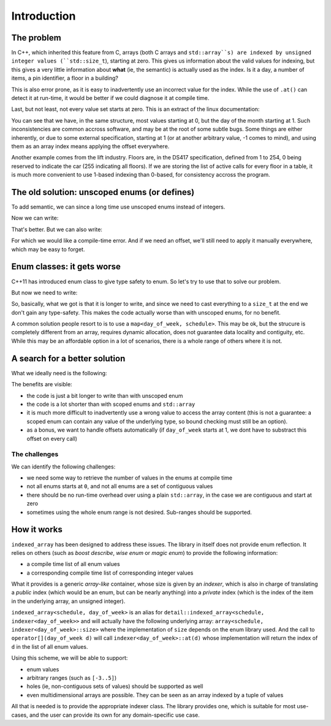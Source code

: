 .. Copyright 2022 Julien Blanc
   Distributed under the Boost Software License, Version 1.0.
   https://www.boost.org/LICENSE_1_0.txt

Introduction
============

The problem
-----------

In C++, which inherited this feature from C, arrays (both C arrays and ``std::array``s)
are indexed by unsigned integer values (``std::size_t``), starting at zero. This gives us
information about the valid values for indexing, but this gives a very little information
about **what** (ie, the semantic) is actually used as the index. Is it a day, a number of
items, a pin identifier, a floor in a building?

This is also error prone, as it is easy to inadvertently use an incorrect value for
the index. While the use of ``.at()`` can detect it at run-time, it would be better if
we could diagnose it at compile time.

Last, but not least, not every value set starts at zero. This is an extract of the linux documentation:

.. code-block:: cpp
    :caption: Linux documentation sample

    struct tm {
        int tm_sec;    /* Seconds (0-60) */
        int tm_min;    /* Minutes (0-59) */
        int tm_hour;   /* Hours (0-23) */
        int tm_mday;   /* Day of the month (1-31) */
        int tm_mon;    /* Month (0-11) */
        int tm_year;   /* Year - 1900 */
        int tm_wday;   /* Day of the week (0-6, Sunday = 0) */
        int tm_yday;   /* Day in the year (0-365, 1 Jan = 0) */
        int tm_isdst;  /* Daylight saving time */
    };

You can see that we have, in the same structure, most values starting at 0, but the day of the
month starting at 1. Such inconsistencies are common accross software, and may be at the root of
some subtle bugs. Some things are either inherently, or due to some external specification,
starting at 1 (or at another arbitrary value, -1 comes to mind), and using them as an array index
means applying the offset everywhere.

Another example comes from the lift industry. Floors are, in the DS417 specification, defined from
1 to 254, 0 being reserved to indicate the car (255 indicating all floors). If we are storing the
list of active calls for every floor in a table, it is much more convenient to use 1-based indexing
than 0-based, for consistency accross the program.

The old solution: unscoped enums (or defines)
---------------------------------------------

To add semantic, we can since a long time use unscoped enums instead of integers.

.. code-block:: cpp
    :caption: Sample of unscoped enums

    enum day_of_week { sunday, monday, tuesday, wednesday, thursday, friday, saturday };
    enum month { january, february, march, april, may, june, july, august, september, october, november, december };

Now we can write:

.. code-block:: cpp
    :caption: Sample usage with unscoped enums

    std::array<schedules, 7> recurring_schedules; // 7 days in a week. Hard-coded constant, not terrible
    
    /* ... */
    
    recurring_schedules[sunday].add(...);


That's better. But we can also write:

.. code-block:: cpp
    :caption: Example of wrong usage

    recurring_schedules[january].add(...); // oops

For which we would like a compile-time error. And if we need an offset, we'll still need to apply it
manually everywhere, which may be easy to forget.

Enum classes: it gets worse
---------------------------

C++11 has introduced enum class to give type safety to enum. So let's try to use that to solve our problem.

.. code-block:: cpp
    :caption: Sample of scoped enums

    enum day_of_week { sunday, monday, tuesday, wednesday, thursday, friday, saturday };
    enum month { january, february, march, april, may, june, july, august, september, october, november, december };

But now we need to write:

.. code-block:: cpp
    :caption: Sample usage with scoped enums

    // recurring_schedules[day_of_week::sunday].add(...); // Does not compile
    recurring_schedules[static_cast<std::size_t>(day_of_week::sunday).add(...); // OK
    
    recurring_schedules[static_cast<std::size_t>(month::january)].add(...); // Ooops, still compiles fine

So, basically, what we got is that it is longer to write, and since we need to cast everything to a
``size_t`` at the end we don't gain any type-safety. This makes the code actually worse than with
unscoped enums, for no benefit.

A common solution people resort to is to use a ``map<day_of_week, schedule>``. This may be ok, but the 
strucure is completely different from an array, requires dynamic allocation, does not guarantee data
locality and contiguity, etc. While this may be an affordable option in a lot of scenarios, there is
a whole range of others where it is not.

A search for a better solution
------------------------------

What we ideally need is the following:

.. code-block:: cpp
    :caption: Sample usage of indexed_array

    indexed_array<schedules, day_of_week> recurring_schedules;
    
    /* ... */
    
    recurring_schedules[day_of_week::sunday].add(...); // OK
    // recurring_schedules[month::january].add(...); // Fails to compile

The benefits are visible:

* the code is just a bit longer to write than with unscoped enum
* the code is a lot shorter than with scoped enums and ``std::array``
* it is much more difficult to inadvertently use a wrong value to access the array content (this is not
  a guarantee: a scoped enum can contain any value of the underlying type, so bound checking must still be
  an option).
* as a bonus, we want to handle offsets automatically (if ``day_of_week`` starts at 1, we dont have to
  substract this offset on every call)

The challenges
^^^^^^^^^^^^^^

We can identify the following challenges:

* we need some way to retrieve the number of values in the enums at compile time
* not all enums starts at ``0``, and not all enums are a set of contiguous values
* there should be no run-time overhead over using a plain ``std::array``, in the case 
  we are contiguous and start at zero
* sometimes using the whole enum range is not desired. Sub-ranges should be supported.

How it works
------------

``indexed_array`` has been designed to address these issues.
The library in itself does not provide enum reflection. It relies on others (such as *boost describe*,
*wise enum* or *magic enum*) to provide the following information:

* a compile time list of all enum values
* a corresponding compile time list of corresponding integer values

What it provides is a generic *array-like* container, whose size is given by an *indexer*, which is
also in charge of translating a *public* index (which would be an enum, but can be nearly anything)
into a *private* index (which is the index of the item in the underlying array, an unsigned integer).

``indexed_array<schedule, day_of_week>`` is an alias for ``detail::indexed_array<schedule, indexer<day_of_week>>``
and will actually have the following underlying array: 
``array<schedule, indexer<day_of_week>::size>`` where the implementation of ``size``
depends on the enum library used. And the call to ``operator[](day_of_week d)`` will call
``indexer<day_of_week>::at(d)`` whose implementation will return the index of ``d`` in the list
of all enum values.

Using this scheme, we will be able to support:

* enum values
* arbitrary ranges (such as ``[-3..5]``)
* holes (ie, non-contiguous sets of values) should be supported as well
* even multidimensional arrays are possible. They can be seen as an array indexed by a tuple of values

All that is needed is to provide the appropriate indexer class. The library provides one, which is
suitable for most use-cases, and the user can provide its own for any domain-specific use case.
